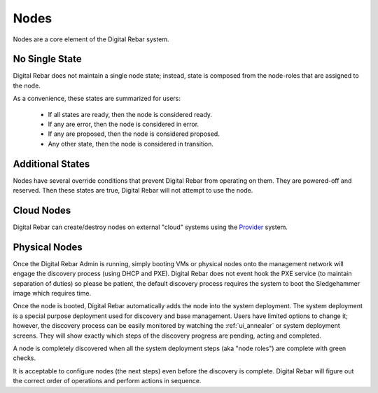 .. index::
  pair: Web UI; Nodes

.. _ui_nodes:

Nodes
=====

Nodes are a core element of the Digital Rebar system.

.. image:: /images/screens/dr_nodes_provider_enabled.png

No Single State
---------------

Digital Rebar does not maintain a single node state; instead, state is composed from the node-roles that are assigned to the node.

As a convenience, these states are summarized for users:

  * If all states are ready, then the node is considered ready.
  * If any are error, then the node is considered in error.
  * If any are proposed, then the node is considered proposed.
  * Any other state, then the node is considered in transition.

Additional States
-----------------

Nodes have several override conditions that prevent Digital Rebar from operating on them.  They are powered-off and reserved.  Then these states are true, Digital Rebar will not attempt to use the node.


Cloud Nodes
-----------

Digital Rebar can create/destroy nodes on external "cloud" systems using the `Provider <provider.html>`_ system.

Physical Nodes
--------------

Once the Digital Rebar Admin is running, simply booting VMs or physical nodes
onto the management network will engage the discovery process (using
DHCP and PXE). Digital Rebar does not event hook the PXE service (to maintain
separation of duties) so please be patient, the default discovery
process requires the system to boot the Sledgehammer image which
requires time.

Once the node is booted, Digital Rebar automatically adds the node into the
system deployment. The system deployment is a special purpose deployment
used for discovery and base management. Users have limited options to
change it; however, the discovery process can be easily monitored by
watching the :ref:`ui_annealer` or system deployment screens. They will show
exactly which steps of the discovery progress are pending, acting and
completed.

A node is completely discovered when all the system deployment steps
(aka "node roles") are complete with green checks.

It is acceptable to configure nodes (the next steps) even before the
discovery is complete. Digital Rebar will figure out the correct order of
operations and perform actions in sequence.
